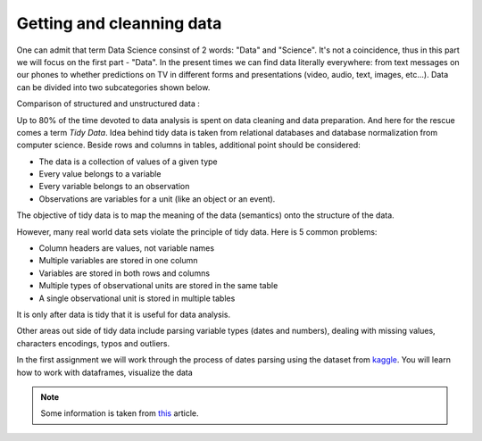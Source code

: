 Getting and cleanning data
^^^^^^^^^^^^^^^^^^^^^^^^^^

One can admit that term Data Science consinst of 2 words: "Data" and "Science". It's not a coincidence, thus in this part we will focus on the first part - "Data".
In the present times we can find data literally everywhere: from text messages on our phones to whether predictions on TV in different forms and presentations (video, audio, text, images, etc...). Data can be divided into two subcategories shown below.

| Comparison of structured and unstructured data :

.. image:: images/DS/structured_vs_unsructured.png
  :width: 400
  :align: center
  :alt: Structured and unstructured data

Up to 80% of the time devoted to data analysis is spent on data cleaning and data preparation. And here for the rescue comes a term `Tidy Data`. Idea behind tidy data is taken from relational databases and database normalization from computer science. Beside rows and columns in tables, additional point should be considered:

- The data is a collection of values of a given type
- Every value belongs to a variable
- Every variable belongs to an observation
- Observations are variables for a unit (like an object or an event).

The objective of tidy data is to map the meaning of the data (semantics) onto the structure of the data.

However, many real world data sets violate the principle of tidy data. Here is 5 common problems:

- Column headers are values, not variable names
- Multiple variables are stored in one column
- Variables are stored in both rows and columns
- Multiple types of observational units are stored in the same table
- A single observational unit is stored in multiple tables

It is only after data is tidy that it is useful for data analysis.

Other areas out side of tidy data include parsing variable types (dates and numbers), dealing with missing values, characters encodings, typos and outliers.

In the first assignment we will work through the process of dates parsing using the dataset from `kaggle <https://www.kaggle.com/>`_. You will learn how to work with dataframes, visualize the data

.. note:: Some information is taken from `this <https://vita.had.co.nz/papers/tidy-data.pdf>`_ article.

.. image:: https://colab.research.google.com/assets/colab-badge.svg
  :target: https://colab.research.google.com/github/HikkaV/VNTU-ML-Courses/blob/master/assignments/data_science/assignment_1_getting_and_cleanning_data/parsing_dates.ipynb
  :width: 150
  :align: right
  :alt:  Assignment 1